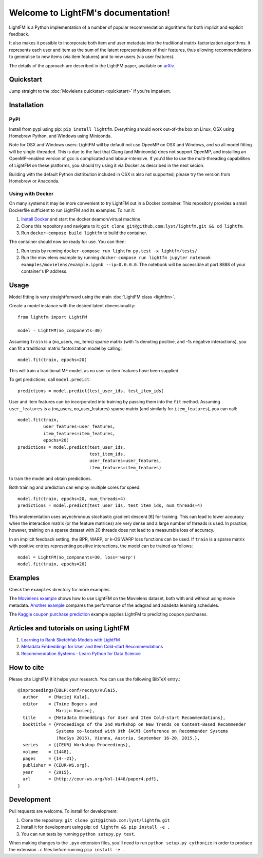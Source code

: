Welcome to LightFM's documentation!
===================================

LightFM is a Python implementation of a number of popular recommendation algorithms for both implicit and explicit feedback.

It also makes it possible to incorporate both item and user metadata into the traditional matrix factorization algorithms. It represents each user and item as the sum of the latent representations of their features, thus allowing recommendations to generalise to new items (via item features) and to new users (via user features).

The details of the approach are described in the LightFM paper, available on `arXiv <http://arxiv.org/abs/1507.08439>`_.

Quickstart
----------

Jump straight to the :doc:`Movielens quickstart <quickstart>` if you're impatient.


Installation
------------

PyPI
~~~~

Install from pypi using pip: ``pip install lightfm``. Everything should work out-of-the box on Linux, OSX using Homebrew Python, and Windows using Miniconda.

Note for OSX and Windows users: LightFM will by default not use OpenMP on OSX and Windows, and so all model fitting will be single-threaded. This is due to the fact that Clang (and Miniconda) does not support OpenMP, and installing an OpenMP-enabled version of gcc is complicated and labour-intensive. If you'd like to use the multi-threading capabilities of LightFM on these platforms, you should try using it via Docker as described in the next secion.

Building with the default Python distribution included in OSX is also not supported; please try the version from Homebrew or Anaconda.

Using with Docker
~~~~~~~~~~~~~~~~~

On many systems it may be more convenient to try LightFM out in a Docker container. This repository provides a small Dockerfile sufficient to run LightFM and its examples. To run it:

1. `Install Docker <https://docs.docker.com/compose/install/>`_ and start the docker deamon/virtual machine.
2. Clone this repository and navigate to it: ``git clone git@github.com:lyst/lightfm.git && cd lightfm``.
3. Run ``docker-compose build lightfm`` to build the container.

The container should now be ready for use. You can then:

1. Run tests by running ``docker-compose run lightfm py.test -x lightfm/tests/``
2. Run the movielens example by running ``docker-compose run lightfm jupyter notebook examples/movielens/example.ipynb --ip=0.0.0.0``. The notebook will be accessible at port 8888 of your container's IP address.

Usage
-----

Model fitting is very straightforward using the main :doc:`LightFM class <lightfm>`.

Create a model instance with the desired latent dimensionality::

    from lightfm import LightFM

    model = LightFM(no_components=30)

Assuming ``train`` is a (no_users, no_items) sparse matrix (with 1s denoting positive, and -1s negative interactions), you can fit a traditional matrix factorization model by calling::

    model.fit(train, epochs=20)

This will train a traditional MF model, as no user or item features have been supplied.

To get predictions, call ``model.predict``::

    predictions = model.predict(test_user_ids, test_item_ids)


User and item features can be incorporated into training by passing them into the ``fit`` method. Assuming ``user_features`` is a (no_users, no_user_features) sparse matrix (and similarly for ``item_features``), you can call::

    model.fit(train,
              user_features=user_features,
              item_features=item_features,
              epochs=20)
    predictions = model.predict(test_user_ids,
                                test_item_ids,
                                user_features=user_features,
                                item_features=item_features)

to train the model and obtain predictions.

Both training and prediction can employ multiple cores for speed::

    model.fit(train, epochs=20, num_threads=4)
    predictions = model.predict(test_user_ids, test_item_ids, num_threads=4)

This implementation uses asynchronous stochastic gradient descent [6] for training. This can lead to lower accuracy when the interaction matrix (or the feature matrices) are very dense and a large number of threads is used. In practice, however, training on a sparse dataset with 20 threads does not lead to a measurable loss of accuracy.

In an implicit feedback setting, the BPR, WARP, or k-OS WARP loss functions can be used. If ``train`` is a sparse matrix with positive entries representing positive interactions, the model can be trained as follows::

    model = LightFM(no_components=30, loss='warp')
    model.fit(train, epochs=20)


Examples
--------

Check the ``examples`` directory for more examples.

The `Movielens example <https://github.com/lyst/lightfm/blob/master/examples/movielens/example.ipynb>`_ shows how to use LightFM on the Movielens dataset, both with and without using movie metadata. `Another example <https://github.com/lyst/lightfm/blob/master/examples/movielens/learning_schedules.ipynb>`_ compares the performance of the adagrad and adadelta learning schedules.

The `Kaggle coupon purchase prediction <https://github.com/tdeboissiere/Kaggle/blob/master/Ponpare/ponpare_lightfm.ipynb>`_ example applies LightFM to predicting coupon purchases.

Articles and tutorials on using LightFM
---------------------------------------

1. `Learning to Rank Sketchfab Models with LightFM <http://blog.ethanrosenthal.com/2016/11/07/implicit-mf-part-2/>`_
2. `Metadata Embeddings for User and Item Cold-start Recommendations <http://building-babylon.net/2016/01/26/metadata-embeddings-for-user-and-item-cold-start-recommendations/>`_
3. `Recommendation Systems - Learn Python for Data Science <https://www.youtube.com/watch?v=9gBC9R-msAk>`_


How to cite
-----------

Please cite LightFM if it helps your research. You can use the following BibTeX entry.::

    @inproceedings{DBLP:conf/recsys/Kula15,
      author    = {Maciej Kula},
      editor    = {Toine Bogers and
                   Marijn Koolen},
      title     = {Metadata Embeddings for User and Item Cold-start Recommendations},
      booktitle = {Proceedings of the 2nd Workshop on New Trends on Content-Based Recommender
                   Systems co-located with 9th {ACM} Conference on Recommender Systems
                   (RecSys 2015), Vienna, Austria, September 16-20, 2015.},
      series    = {{CEUR} Workshop Proceedings},
      volume    = {1448},
      pages     = {14--21},
      publisher = {CEUR-WS.org},
      year      = {2015},
      url       = {http://ceur-ws.org/Vol-1448/paper4.pdf},
    }


Development
-----------

Pull requests are welcome. To install for development:

1. Clone the repository: ``git clone git@github.com:lyst/lightfm.git``
2. Install it for development using pip: ``cd lightfm && pip install -e .``
3. You can run tests by running ``python setupy.py test``.

When making changes to the ``.pyx`` extension files, you'll need to run ``python setup.py cythonize`` in order to produce the extension ``.c`` files before running ``pip install -e .``.
